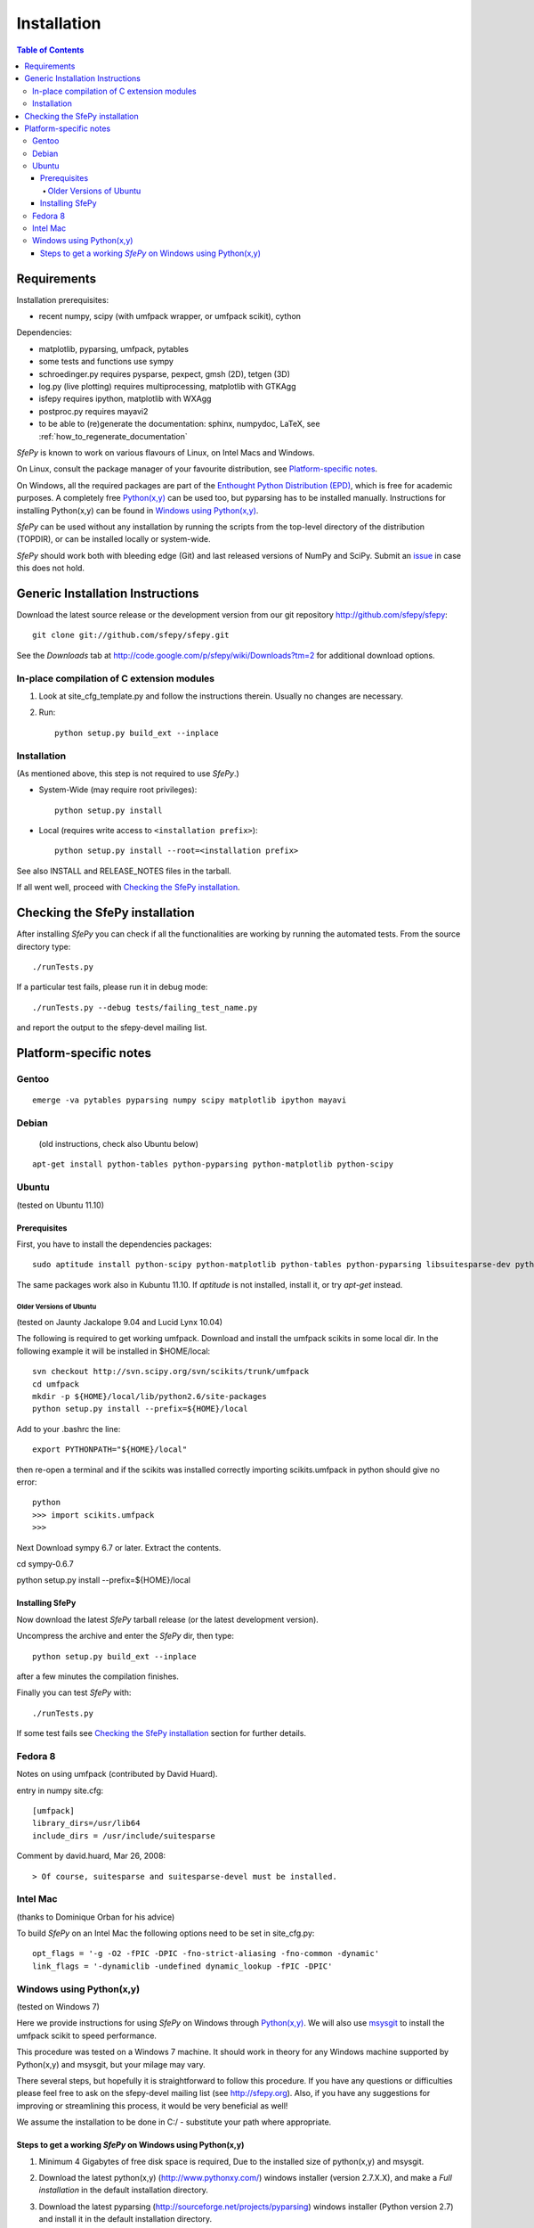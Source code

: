 .. _introduction_installation:

Installation
============

.. contents:: Table of Contents
   :local:
   :backlinks: top

Requirements
------------

Installation prerequisites:

* recent numpy, scipy (with umfpack wrapper, or umfpack scikit), cython

Dependencies:

* matplotlib, pyparsing, umfpack, pytables
* some tests and functions use sympy
* schroedinger.py requires pysparse, pexpect, gmsh (2D), tetgen (3D)
* log.py (live plotting) requires multiprocessing, matplotlib with GTKAgg
* isfepy requires ipython, matplotlib with WXAgg
* postproc.py requires mayavi2
* to be able to (re)generate the documentation: sphinx, numpydoc, LaTeX, see
  :ref:`how_to_regenerate_documentation`

*SfePy* is known to work on various flavours of Linux, on Intel Macs and
Windows.

On Linux, consult the package manager of your favourite distribution,
see `Platform-specific notes`_.

On Windows, all the required packages are part of the `Enthought Python
Distribution (EPD) <http://www.enthought.com/products/epd.php>`_, which
is free for academic purposes. A completely free `Python(x,y)
<http://www.pythonxy.com>`_ can be used too, but pyparsing has to be
installed manually. Instructions for installing Python(x,y) can be found
in `Windows using Python(x,y)`_.

*SfePy* can be used without any installation by running the scripts from
the top-level directory of the distribution (TOPDIR), or can be
installed locally or system-wide.

*SfePy* should work both with bleeding edge (Git) and last released
versions of NumPy and SciPy. Submit an `issue
<http://code.google.com/p/sfepy/issues/entry>`_ in case this does not
hold.

Generic Installation Instructions
---------------------------------

Download the latest source release or the development version from our git
repository http://github.com/sfepy/sfepy::

    git clone git://github.com/sfepy/sfepy.git

See the *Downloads* tab at
http://code.google.com/p/sfepy/wiki/Downloads?tm=2 for additional
download options.

In-place compilation of C extension modules
^^^^^^^^^^^^^^^^^^^^^^^^^^^^^^^^^^^^^^^^^^^

1. Look at site_cfg_template.py and follow the instructions
   therein. Usually no changes are necessary.

2. Run::

    python setup.py build_ext --inplace

Installation
^^^^^^^^^^^^

(As mentioned above, this step is not required to use *SfePy*.)

* System-Wide (may require root privileges)::

    python setup.py install

* Local (requires write access to ``<installation prefix>``)::

    python setup.py install --root=<installation prefix>

See also INSTALL and RELEASE_NOTES files in the tarball.

If all went well, proceed with `Checking the SfePy installation`_.

Checking the SfePy installation
-------------------------------

After installing *SfePy* you can check if all the functionalities are
working by running the automated tests. From the source directory type::

    ./runTests.py

If a particular test fails, please run it in debug mode::

    ./runTests.py --debug tests/failing_test_name.py

and report the output to the sfepy-devel mailing list.

Platform-specific notes
-----------------------

Gentoo
^^^^^^

::

    emerge -va pytables pyparsing numpy scipy matplotlib ipython mayavi

Debian
^^^^^^

   (old instructions, check also Ubuntu below)

::

    apt-get install python-tables python-pyparsing python-matplotlib python-scipy

Ubuntu
^^^^^^

(tested on Ubuntu 11.10)

Prerequisites
"""""""""""""

First, you have to install the dependencies packages::

    sudo aptitude install python-scipy python-matplotlib python-tables python-pyparsing libsuitesparse-dev python-setuptools mayavi2 python-dev ipython python-sympy cython python-sparse

The same packages work also in Kubuntu 11.10. If `aptitude` is not
installed, install it, or try `apt-get` instead.

Older Versions of Ubuntu
''''''''''''''''''''''''

(tested on Jaunty Jackalope 9.04 and Lucid Lynx 10.04)

The following is required to get working umfpack.  Download and install
the umfpack scikits in some local dir. In the following example it will
be installed in $HOME/local::

    svn checkout http://svn.scipy.org/svn/scikits/trunk/umfpack
    cd umfpack
    mkdir -p ${HOME}/local/lib/python2.6/site-packages
    python setup.py install --prefix=${HOME}/local

Add to your .bashrc the line::

    export PYTHONPATH="${HOME}/local"

then re-open a terminal and if the scikits was installed correctly importing
scikits.umfpack in python should give no error::

    python
    >>> import scikits.umfpack
    >>>

Next Download sympy 6.7 or later. Extract the contents.

cd sympy-0.6.7

python setup.py install --prefix=${HOME}/local

Installing SfePy
""""""""""""""""

Now download the latest *SfePy* tarball release (or the latest development
version).

Uncompress the archive and enter the *SfePy* dir, then type::

    python setup.py build_ext --inplace

after a few minutes the compilation finishes.

Finally you can test *SfePy* with::

    ./runTests.py

If some test fails see `Checking the SfePy installation`_ section for further
details.


Fedora 8
^^^^^^^^
Notes on using umfpack (contributed by David Huard).

entry in numpy site.cfg::

    [umfpack]
    library_dirs=/usr/lib64
    include_dirs = /usr/include/suitesparse

Comment by david.huard, Mar 26, 2008::

> Of course, suitesparse and suitesparse-devel must be installed.

Intel Mac
^^^^^^^^^

(thanks to Dominique Orban for his advice)

To build *SfePy* on an Intel Mac the following options need to be set in
site_cfg.py::

    opt_flags = '-g -O2 -fPIC -DPIC -fno-strict-aliasing -fno-common -dynamic'
    link_flags = '-dynamiclib -undefined dynamic_lookup -fPIC -DPIC'

Windows using Python(x,y)
^^^^^^^^^^^^^^^^^^^^^^^^^

(tested on Windows 7)

Here we provide instructions for using *SfePy* on Windows through
`Python(x,y)`_. We will also use
`msysgit <http://code.google.com/p/msysgit>`_ to install the umfpack scikit to
speed performance.

This procedure was tested on a Windows 7 machine. It should work in
theory for any Windows machine supported by Python(x,y) and msysgit, but your
milage may vary.

There several steps, but hopefully it is straightforward to follow this
procedure. If you have any questions or difficulties please feel free to ask on
the sfepy-devel mailing list (see http://sfepy.org). Also, if you have any
suggestions for improving or streamlining this process, it would be very
beneficial as well!

We assume the installation to be done in C:/ - substitute your path
where appropriate.

Steps to get a working *SfePy* on Windows using Python(x,y)
"""""""""""""""""""""""""""""""""""""""""""""""""""""""""""

#. Minimum 4 Gigabytes of free disk space is required, Due to the
   installed size of python(x,y) and msysgit.

#. Download the latest python(x,y) (http://www.pythonxy.com/) windows
   installer (version 2.7.X.X), and make a *Full installation* in the
   default installation directory.

#. Download the latest pyparsing
   (http://sourceforge.net/projects/pyparsing) windows installer (Python
   version 2.7) and install it in the default installation directory.

#. Download the latest msysgit (http://code.google.com/p/msysgit/)
   windows installer and install it in the default installation
   directory:

   -  either get the file that begins with "Git-", which gives you
      gitbash - a bash shell in Windows,

   - or get the file that begins with "msysGit-fullinstall".

   Below we refer to either gitbash or msys as "shell".

#. Download the latest umfpackpy (http://code.google.com/p/umfpackpy/)
   zip archive and follow the instructions below:

   a) Extract the *umfpackpy_<version>.zip* to your convenient location in
      Hard disk, Lets assume it's extracted in C:/. Now there will be
      two files on the extracted folder, *ez_setup.py* and
      *scikits.umfpack-5.1.0-py2.7-win32.egg*.

   b) Start a shell (gitbash or msys, depending on the previous step)
      and write the following to go to the extracted folder::

          cd /c/umfpackpy_<version>/

   c) Install the UMFPACK library for python::

          ez_setup.py scikits.umfpack-5.1.0-py2.7-win32.egg

#. Either download the latest sfepy (http://code.google.com/p/sfepy/)
   tarball and extract it to your convenient location in Hard disk,
   Lets assume it's extracted in C:/.

   Or, If you want to use the latest features and contribute to the
   development of *SfePy*, clone the git development repository

      * In shell, type::

          cd /c/
          git clone git://github.com/sfepy/sfepy.git

   Then follow the instructions below::

   a) In shell, go to the extracted folder::

          cd /c/sfepy_folder_name/

   b) Compile SfePy C extensions::

          python setup.py build_ext --inplace --compiler=mingw32

#. You should now have a working copy of SfePy on Windows, Please help
   aid SfePy development by running the built-in tests. Run the
   *runTests.py* in python IDLE or Write the following code in the
   shell::

       ./runTests.py --filter-less

   * Report any failures to the sfepy-devel mailing list
   * See `Checking the SfePy installation`_ for further details.
